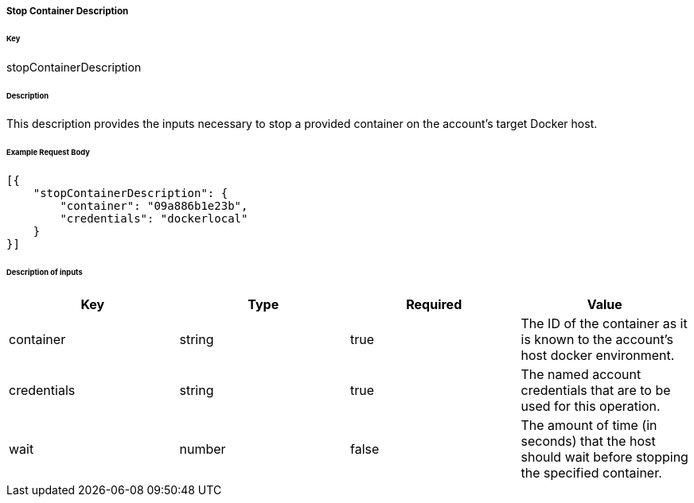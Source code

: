 ===== Stop Container Description

====== Key

+stopContainerDescription+

====== Description

This description provides the inputs necessary to stop a provided container on the account's target Docker host.

====== Example Request Body
[source,javascript]
----
[{
    "stopContainerDescription": {
        "container": "09a886b1e23b",
        "credentials": "dockerlocal"
    }
}]
----


====== Description of inputs

[width="100%",frame="topbot",options="header,footer"]
|======================
|Key                      | Type    | Required | Value
|container                | string  | true     | The ID of the container as it is known to the account's host docker environment.
|credentials              | string  | true     | The named account credentials that are to be used for this operation.
|wait                     | number  | false    | The amount of time (in seconds) that the host should wait before stopping the specified container.
|======================

